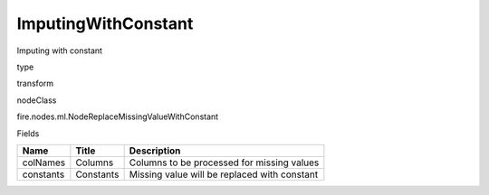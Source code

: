 
ImputingWithConstant
^^^^^^ 

Imputing with constant

type

transform

nodeClass

fire.nodes.ml.NodeReplaceMissingValueWithConstant

Fields

+-----------+-----------+----------------------------------------------+
| Name      | Title     | Description                                  |
+===========+===========+==============================================+
| colNames  | Columns   | Columns to be processed for missing values   |
+-----------+-----------+----------------------------------------------+
| constants | Constants | Missing value will be replaced with constant |
+-----------+-----------+----------------------------------------------+